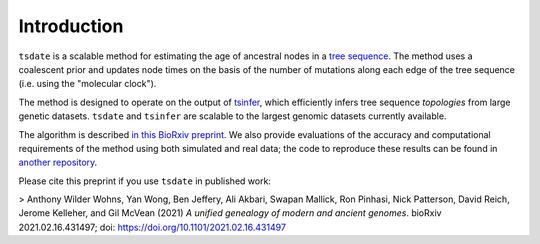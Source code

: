 .. _sec_introduction:

============
Introduction
============

``tsdate`` is a scalable method for estimating the age of ancestral nodes in a 
`tree sequence <https://www.youtube.com/watch?v=X1GEuQrF1jQ>`_. The method uses a coalescent prior and updates node times on the basis of the number of mutations along each edge of the tree sequence (i.e. using the "molecular clock").

The method is designed to operate on the output of `tsinfer <https://tsinfer.readthedocs.io/en/latest/>`_, which efficiently infers tree sequence *topologies* from large genetic datasets. ``tsdate`` and  ``tsinfer`` are scalable to the largest genomic datasets currently available.

The algorithm is described `in this BioRxiv preprint <https://www.biorxiv.org/content/10.1101/2021.02.16.431497v2>`_. We also provide evaluations of the accuracy and computational requirements of the method using both simulated and real data; the code to reproduce these results can be found in `another repository <https://github.com/awohns/unified_genealogy_paper>`_.

Please cite this preprint if you use ``tsdate`` in published work:

> Anthony Wilder Wohns, Yan Wong, Ben Jeffery, Ali Akbari, Swapan Mallick, Ron Pinhasi, Nick Patterson, David Reich, Jerome Kelleher, and Gil McVean (2021) *A unified genealogy of modern and ancient genomes*. bioRxiv 2021.02.16.431497; doi: https://doi.org/10.1101/2021.02.16.431497


